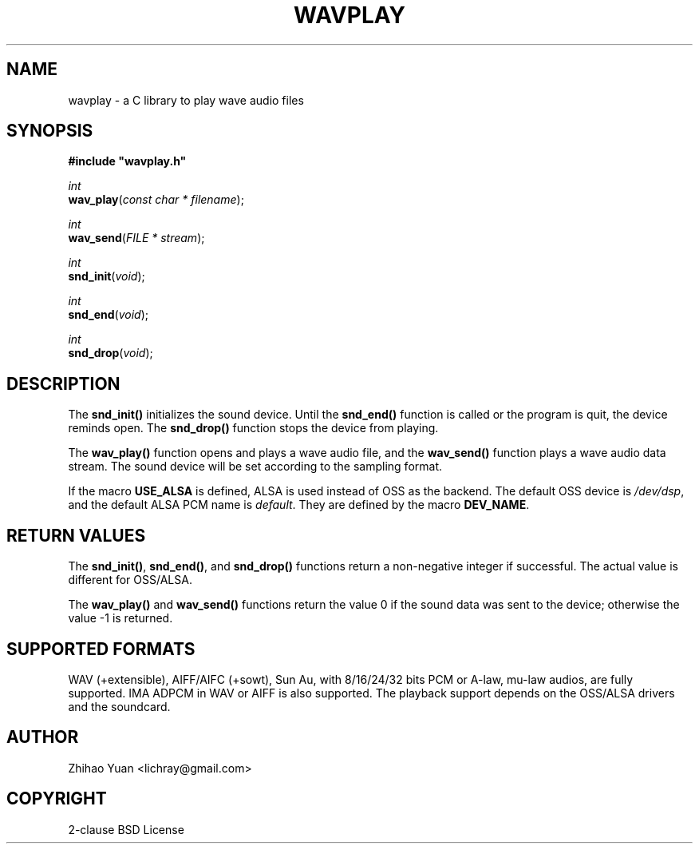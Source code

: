 .\" Man page generated from reStructeredText.
.
.TH WAVPLAY 3 "2011-11-02" "0.4" ""
.SH NAME
wavplay \- a C library to play wave audio files
.
.nr rst2man-indent-level 0
.
.de1 rstReportMargin
\\$1 \\n[an-margin]
level \\n[rst2man-indent-level]
level margin: \\n[rst2man-indent\\n[rst2man-indent-level]]
-
\\n[rst2man-indent0]
\\n[rst2man-indent1]
\\n[rst2man-indent2]
..
.de1 INDENT
.\" .rstReportMargin pre:
. RS \\$1
. nr rst2man-indent\\n[rst2man-indent-level] \\n[an-margin]
. nr rst2man-indent-level +1
.\" .rstReportMargin post:
..
.de UNINDENT
. RE
.\" indent \\n[an-margin]
.\" old: \\n[rst2man-indent\\n[rst2man-indent-level]]
.nr rst2man-indent-level -1
.\" new: \\n[rst2man-indent\\n[rst2man-indent-level]]
.in \\n[rst2man-indent\\n[rst2man-indent-level]]u
..
.SH SYNOPSIS
.nf
\fB#include "wavplay.h"\fP

\fIint\fP
\fBwav_play\fP(\fIconst\fP \fIchar\fP \fI*\fP \fIfilename\fP);

\fIint\fP
\fBwav_send\fP(\fIFILE\fP \fI*\fP \fIstream\fP);

\fIint\fP
\fBsnd_init\fP(\fIvoid\fP);

\fIint\fP
\fBsnd_end\fP(\fIvoid\fP);

\fIint\fP
\fBsnd_drop\fP(\fIvoid\fP);
.fi
.sp
.SH DESCRIPTION
.sp
The \fBsnd_init()\fP initializes the sound device. Until the \fBsnd_end()\fP function is called or the program is quit, the device reminds open. The \fBsnd_drop()\fP function stops the device from playing.
.sp
The \fBwav_play()\fP function opens and plays a wave audio file, and the \fBwav_send()\fP function plays a wave audio data stream. The sound device will be set according to the sampling format.
.sp
If the macro \fBUSE_ALSA\fP is defined, ALSA is used instead of OSS as the backend. The default OSS device is \fI/dev/dsp\fP, and the default ALSA PCM name is \fIdefault\fP. They are defined by the macro \fBDEV_NAME\fP.
.SH RETURN VALUES
.sp
The \fBsnd_init()\fP, \fBsnd_end()\fP, and \fBsnd_drop()\fP functions return a non\-negative integer if successful. The actual value is different for OSS/ALSA.
.sp
The \fBwav_play()\fP and \fBwav_send()\fP functions return the value 0 if the sound data was sent to the device; otherwise the value \-1 is returned.
.SH SUPPORTED FORMATS
.sp
WAV (+extensible), AIFF/AIFC (+sowt), Sun Au, with 8/16/24/32 bits PCM or A\-law, mu\-law audios, are fully supported. IMA ADPCM in WAV or AIFF is also supported.
The playback support depends on the OSS/ALSA drivers and the soundcard.
.SH AUTHOR
Zhihao Yuan <lichray@gmail.com>
.SH COPYRIGHT
2-clause BSD License
.\" Generated by docutils manpage writer.
.\" 
.
